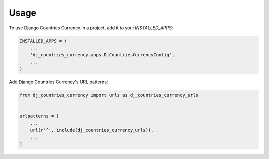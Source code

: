 =====
Usage
=====

To use Django Countries Currency in a project, add it to your `INSTALLED_APPS`:

.. code-block:: python

    INSTALLED_APPS = (
        ...
        'dj_countries_currency.apps.DjCountriesCurrencyConfig',
        ...
    )

Add Django Countries Currency's URL patterns:

.. code-block:: python

    from dj_countries_currency import urls as dj_countries_currency_urls


    urlpatterns = [
        ...
        url(r'^', include(dj_countries_currency_urls)),
        ...
    ]

